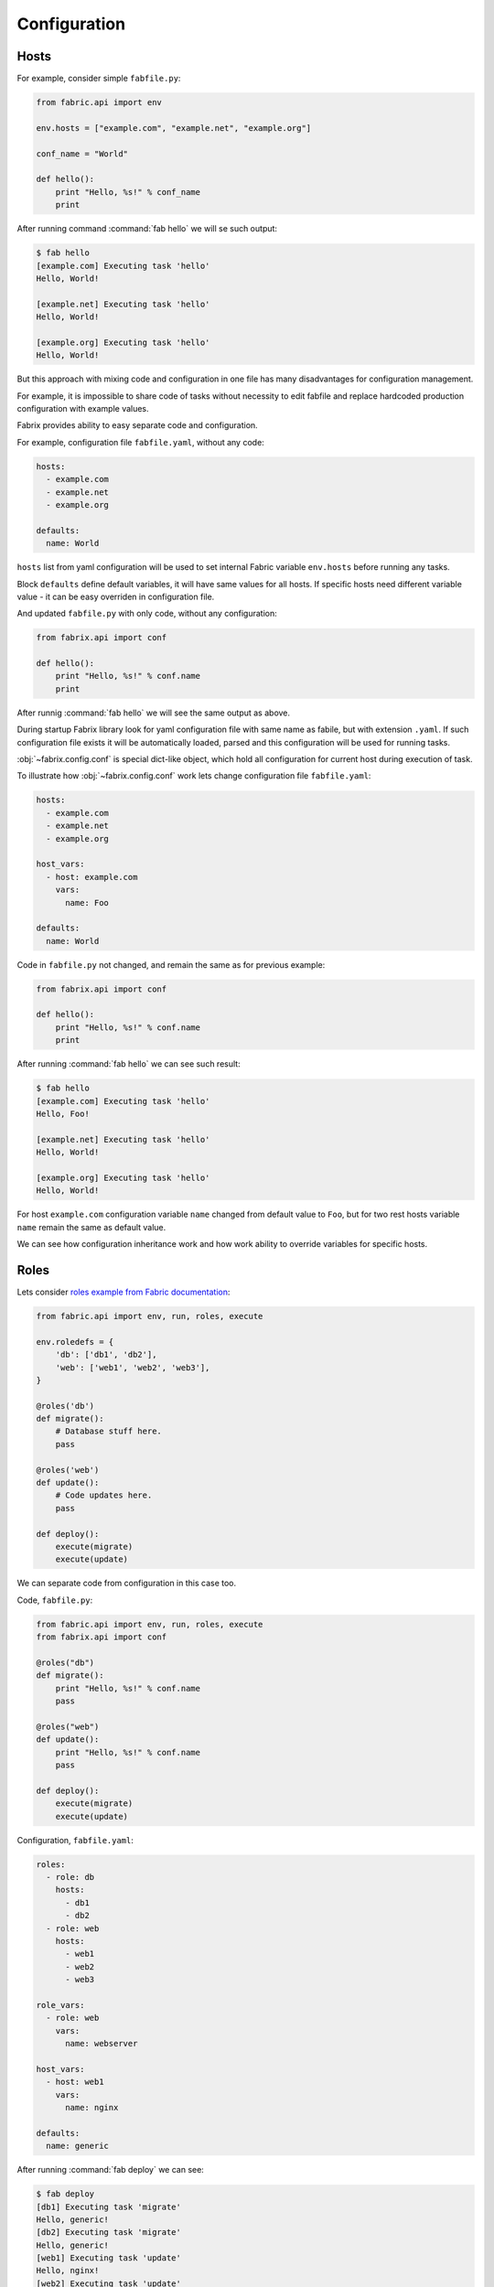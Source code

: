 .. meta::
    :description: Fabrix configuration tutorial

.. _tutorial-config:

Configuration
-------------

Hosts
~~~~~

For example, consider simple ``fabfile.py``:

.. code-block:: python

    from fabric.api import env

    env.hosts = ["example.com", "example.net", "example.org"]

    conf_name = "World"

    def hello():
        print "Hello, %s!" % conf_name
        print

After running command :command:`fab hello` we will se such output:

.. code-block:: none

    $ fab hello
    [example.com] Executing task 'hello'
    Hello, World!

    [example.net] Executing task 'hello'
    Hello, World!

    [example.org] Executing task 'hello'
    Hello, World!

But this approach with mixing code and configuration in one file
has many disadvantages for configuration management.

For example, it is impossible to share code of tasks
without necessity to edit fabfile and replace
hardcoded production configuration with example values.

Fabrix provides ability to easy separate code and configuration.

For example, configuration file ``fabfile.yaml``, without any code:

.. code-block:: yaml

    hosts:
      - example.com
      - example.net
      - example.org

    defaults:
      name: World

``hosts`` list from yaml configuration will be used
to set internal Fabric variable ``env.hosts``
before running any tasks.

Block ``defaults`` define default variables,
it will have same values for all hosts.
If specific hosts need different variable value
- it can be easy overriden in configuration file.

And updated ``fabfile.py`` with only code, without any configuration:

.. code-block:: python

    from fabrix.api import conf

    def hello():
        print "Hello, %s!" % conf.name
        print

After runnig :command:`fab hello` we will see the same output as above.

During startup Fabrix library look for yaml configuration file
with same name as fabile, but with extension ``.yaml``.
If such configuration file exists it will be automatically
loaded, parsed and this configuration will be used for running tasks.

:obj:`~fabrix.config.conf` is special dict-like object,
which hold all configuration for current host during execution of task.

To illustrate how :obj:`~fabrix.config.conf` work lets change
configuration file ``fabfile.yaml``:

.. code-block:: yaml

    hosts:
      - example.com
      - example.net
      - example.org

    host_vars:
      - host: example.com
        vars:
          name: Foo

    defaults:
      name: World

Code in ``fabfile.py`` not changed, and remain the same as for previous example:

.. code-block:: python

    from fabrix.api import conf

    def hello():
        print "Hello, %s!" % conf.name
        print

After running :command:`fab hello` we can see such result:

.. code-block:: none

    $ fab hello
    [example.com] Executing task 'hello'
    Hello, Foo!

    [example.net] Executing task 'hello'
    Hello, World!

    [example.org] Executing task 'hello'
    Hello, World!

For host ``example.com`` configuration variable ``name`` changed
from default value to ``Foo``, but for two rest hosts
variable ``name`` remain the same as default value.

We can see how configuration inheritance work
and how work ability to override variables for specific hosts.


Roles
~~~~~

Lets consider `roles example from Fabric documentation <http://docs.fabfile.org/en/1.14/usage/execution.html#intelligently-executing-tasks-with-execute>`_:

.. code-block:: python

    from fabric.api import env, run, roles, execute

    env.roledefs = {
        'db': ['db1', 'db2'],
        'web': ['web1', 'web2', 'web3'],
    }

    @roles('db')
    def migrate():
        # Database stuff here.
        pass

    @roles('web')
    def update():
        # Code updates here.
        pass

    def deploy():
        execute(migrate)
        execute(update)

We can separate code from configuration in this case too.

Code, ``fabfile.py``:

.. code-block:: python

    from fabric.api import env, run, roles, execute
    from fabrix.api import conf

    @roles("db")
    def migrate():
        print "Hello, %s!" % conf.name
        pass

    @roles("web")
    def update():
        print "Hello, %s!" % conf.name
        pass

    def deploy():
        execute(migrate)
        execute(update)

Configuration, ``fabfile.yaml``:

.. code-block:: yaml

    roles:
      - role: db
        hosts:
          - db1
          - db2
      - role: web
        hosts:
          - web1
          - web2
          - web3

    role_vars:
      - role: web
        vars:
          name: webserver

    host_vars:
      - host: web1
        vars:
          name: nginx

    defaults:
      name: generic

After running :command:`fab deploy` we can see:

.. code-block:: none

    $ fab deploy
    [db1] Executing task 'migrate'
    Hello, generic!
    [db2] Executing task 'migrate'
    Hello, generic!
    [web1] Executing task 'update'
    Hello, nginx!
    [web2] Executing task 'update'
    Hello, webserver!
    [web3] Executing task 'update'
    Hello, webserver!

We can see what hosts from role ``db`` use default value
of variable ``name``, host ``web1`` use host-specific value
and all other hosts use values from ``role_vars`` definition for role ``web``.

Use different configuration files
~~~~~~~~~~~~~~~~~~~~~~~~~~~~~~~~~

How to use same fabfile with different configuration files?
It is easy. We can use function :func:`~fabrix.config.read_config`:

.. code-block:: python

    from fabric.api import env, run, roles, execute
    from fabrix.api import conf, read_config

    @roles("db")
    def migrate():
        print "Hello, %s!" % conf.name
        pass

    @roles("web")
    def update():
        print "Hello, %s!" % conf.name
        pass

    def stage():
        read_config("stage.yaml")

    def prod():
        read_config("prod.yaml")

    def deploy():
        execute(migrate)
        execute(update)

If we execute command :command:`fab stage deploy` task ``deploy``
will be runned with configuration from ``stage.yaml``.

If we execute command :command:`fab prod deploy` task ``deploy``
will be runned with configuration from ``prod.yaml``.

Configuration file ``stage.yaml``:

.. code-block:: yaml

    roles:
      - role: db
        hosts:
          - stage-db
      - role: web
        hosts:
          - stage-web

    defaults:
      name: stage

Result of execution :command:`fab stage deploy`:

.. code-block:: none

    $ fab stage deploy
    [stage-db] Executing task 'migrate'
    Hello, stage!
    [stage-web] Executing task 'update'
    Hello, stage!

Configuration file ``prod.yaml``:

.. code-block:: yaml

    roles:
      - role: db
        hosts:
          - db1
          - db2
      - role: web
        hosts:
          - web1
          - web2
          - web3

    defaults:
      name: prod

Result of execution :command:`fab prod deploy`:

.. code-block:: none

    $ fab prod deploy
    [db1] Executing task 'migrate'
    Hello, prod!
    [db2] Executing task 'migrate'
    Hello, prod!
    [web1] Executing task 'update'
    Hello, prod!
    [web2] Executing task 'update'
    Hello, prod!
    [web3] Executing task 'update'
    Hello, prod!

.. seealso::
    :ref:`Configuration Reference <reference-config>`

